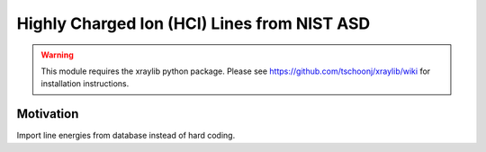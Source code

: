 Highly Charged Ion (HCI) Lines from NIST ASD
=======================

.. warning:: This module requires the xraylib python package. Please see https://github.com/tschoonj/xraylib/wiki for installation instructions.


Motivation
----------
Import line energies from database instead of hard coding.

.. testcode::

  import mass.calibration._hci_lines
